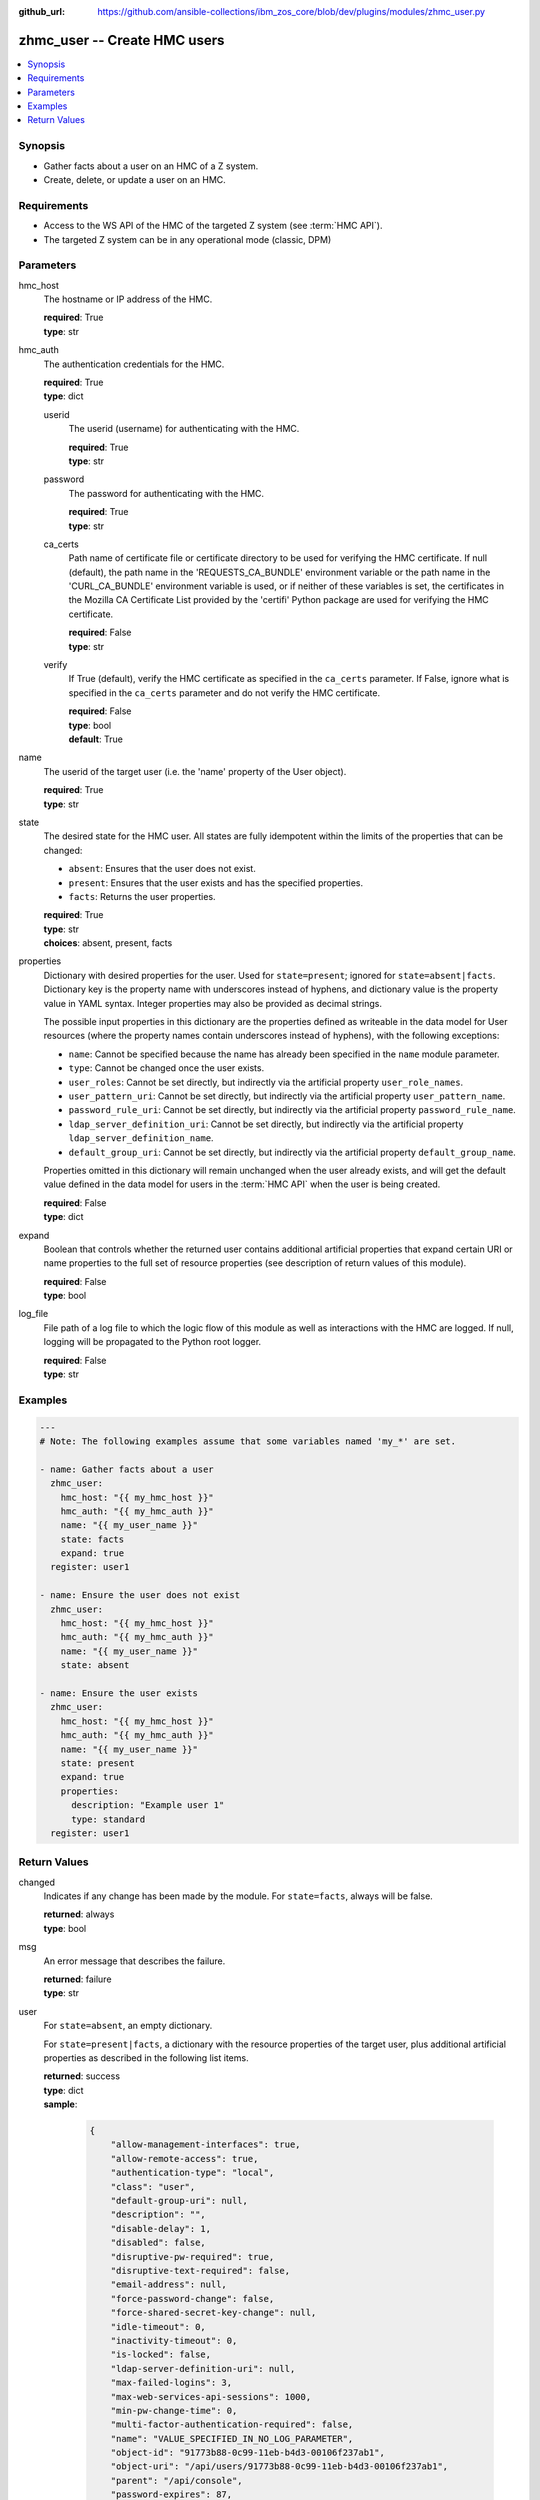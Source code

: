 
:github_url: https://github.com/ansible-collections/ibm_zos_core/blob/dev/plugins/modules/zhmc_user.py

.. _zhmc_user_module:


zhmc_user -- Create HMC users
=============================



.. contents::
   :local:
   :depth: 1


Synopsis
--------
- Gather facts about a user on an HMC of a Z system.
- Create, delete, or update a user on an HMC.


Requirements
------------

- Access to the WS API of the HMC of the targeted Z system (see :term:`HMC API`).
- The targeted Z system can be in any operational mode (classic, DPM)




Parameters
----------


hmc_host
  The hostname or IP address of the HMC.

  | **required**: True
  | **type**: str


hmc_auth
  The authentication credentials for the HMC.

  | **required**: True
  | **type**: dict


  userid
    The userid (username) for authenticating with the HMC.

    | **required**: True
    | **type**: str


  password
    The password for authenticating with the HMC.

    | **required**: True
    | **type**: str


  ca_certs
    Path name of certificate file or certificate directory to be used for verifying the HMC certificate. If null (default), the path name in the 'REQUESTS_CA_BUNDLE' environment variable or the path name in the 'CURL_CA_BUNDLE' environment variable is used, or if neither of these variables is set, the certificates in the Mozilla CA Certificate List provided by the 'certifi' Python package are used for verifying the HMC certificate.

    | **required**: False
    | **type**: str


  verify
    If True (default), verify the HMC certificate as specified in the ``ca_certs`` parameter. If False, ignore what is specified in the ``ca_certs`` parameter and do not verify the HMC certificate.

    | **required**: False
    | **type**: bool
    | **default**: True



name
  The userid of the target user (i.e. the 'name' property of the User object).

  | **required**: True
  | **type**: str


state
  The desired state for the HMC user. All states are fully idempotent within the limits of the properties that can be changed:

  * ``absent``: Ensures that the user does not exist.

  * ``present``: Ensures that the user exists and has the specified properties.

  * ``facts``: Returns the user properties.

  | **required**: True
  | **type**: str
  | **choices**: absent, present, facts


properties
  Dictionary with desired properties for the user. Used for ``state=present``; ignored for ``state=absent|facts``. Dictionary key is the property name with underscores instead of hyphens, and dictionary value is the property value in YAML syntax. Integer properties may also be provided as decimal strings.

  The possible input properties in this dictionary are the properties defined as writeable in the data model for User resources (where the property names contain underscores instead of hyphens), with the following exceptions:

  * ``name``: Cannot be specified because the name has already been specified in the ``name`` module parameter.

  * ``type``: Cannot be changed once the user exists.

  * ``user_roles``: Cannot be set directly, but indirectly via the artificial property ``user_role_names``.

  * ``user_pattern_uri``: Cannot be set directly, but indirectly via the artificial property ``user_pattern_name``.

  * ``password_rule_uri``: Cannot be set directly, but indirectly via the artificial property ``password_rule_name``.

  * ``ldap_server_definition_uri``: Cannot be set directly, but indirectly via the artificial property ``ldap_server_definition_name``.

  * ``default_group_uri``: Cannot be set directly, but indirectly via the artificial property ``default_group_name``.

  Properties omitted in this dictionary will remain unchanged when the user already exists, and will get the default value defined in the data model for users in the :term:`HMC API` when the user is being created.

  | **required**: False
  | **type**: dict


expand
  Boolean that controls whether the returned user contains additional artificial properties that expand certain URI or name properties to the full set of resource properties (see description of return values of this module).

  | **required**: False
  | **type**: bool


log_file
  File path of a log file to which the logic flow of this module as well as interactions with the HMC are logged. If null, logging will be propagated to the Python root logger.

  | **required**: False
  | **type**: str




Examples
--------

.. code-block:: yaml+jinja

   
   ---
   # Note: The following examples assume that some variables named 'my_*' are set.

   - name: Gather facts about a user
     zhmc_user:
       hmc_host: "{{ my_hmc_host }}"
       hmc_auth: "{{ my_hmc_auth }}"
       name: "{{ my_user_name }}"
       state: facts
       expand: true
     register: user1

   - name: Ensure the user does not exist
     zhmc_user:
       hmc_host: "{{ my_hmc_host }}"
       hmc_auth: "{{ my_hmc_auth }}"
       name: "{{ my_user_name }}"
       state: absent

   - name: Ensure the user exists
     zhmc_user:
       hmc_host: "{{ my_hmc_host }}"
       hmc_auth: "{{ my_hmc_auth }}"
       name: "{{ my_user_name }}"
       state: present
       expand: true
       properties:
         description: "Example user 1"
         type: standard
     register: user1











Return Values
-------------


changed
  Indicates if any change has been made by the module. For ``state=facts``, always will be false.

  | **returned**: always
  | **type**: bool

msg
  An error message that describes the failure.

  | **returned**: failure
  | **type**: str

user
  For ``state=absent``, an empty dictionary.

  For ``state=present|facts``, a dictionary with the resource properties of the target user, plus additional artificial properties as described in the following list items.

  | **returned**: success
  | **type**: dict
  | **sample**:

    .. code-block:: json

        {
            "allow-management-interfaces": true,
            "allow-remote-access": true,
            "authentication-type": "local",
            "class": "user",
            "default-group-uri": null,
            "description": "",
            "disable-delay": 1,
            "disabled": false,
            "disruptive-pw-required": true,
            "disruptive-text-required": false,
            "email-address": null,
            "force-password-change": false,
            "force-shared-secret-key-change": null,
            "idle-timeout": 0,
            "inactivity-timeout": 0,
            "is-locked": false,
            "ldap-server-definition-uri": null,
            "max-failed-logins": 3,
            "max-web-services-api-sessions": 1000,
            "min-pw-change-time": 0,
            "multi-factor-authentication-required": false,
            "name": "VALUE_SPECIFIED_IN_NO_LOG_PARAMETER",
            "object-id": "91773b88-0c99-11eb-b4d3-00106f237ab1",
            "object-uri": "/api/users/91773b88-0c99-11eb-b4d3-00106f237ab1",
            "parent": "/api/console",
            "password-expires": 87,
            "password-rule": {
                "case-sensitive": true,
                "character-rules": [
                    {
                        "alphabetic": "required",
                        "custom-character-sets": [],
                        "max-characters": 30,
                        "min-characters": 15,
                        "numeric": "required",
                        "special": "required"
                    }
                ],
                "class": "password-rule",
                "consecutive-characters": 1,
                "description": "ZaaS password rule definition",
                "element-id": "518ac1d8-bf98-11e9-b9dd-00106f237ab1",
                "element-uri": "/api/console/password-rules/518ac1d8-bf98-11e9-b9dd-00106f237ab1",
                "expiration": 90,
                "history-count": 10,
                "max-length": 30,
                "min-length": 15,
                "name": "ZaaS",
                "parent": "/api/console",
                "replication-overwrite-possible": true,
                "similarity-count": 0,
                "type": "user-defined"
            },
            "password-rule-name": "ZaaS",
            "password-rule-uri": "/api/console/password-rules/518ac1d8-bf98-11e9-b9dd-00106f237ab1",
            "replication-overwrite-possible": true,
            "session-timeout": 0,
            "type": "standard",
            "user-role-names": [
                "hmc-system-programmer-tasks"
            ],
            "user-role-objects": [
                {
                    "associated-system-defined-user-role-uri": null,
                    "class": "user-role",
                    "description": "Tasks used by system programmers to configure and manage the system",
                    "is-inheritance-enabled": false,
                    "is-locked": false,
                    "name": "hmc-system-programmer-tasks",
                    "object-id": "19e90e27-1cae-422c-91ba-f76ac7fb8b82",
                    "object-uri": "/api/user-roles/19e90e27-1cae-422c-91ba-f76ac7fb8b82",
                    "parent": "/api/console",
                    "permissions": [
                        {
                            "permitted-object": "/api/console/tasks/900e4676-fd59-4e4d-8bf2-03ef73c3a3df",
                            "permitted-object-type": "object"
                        }
                    ],
                    "replication-overwrite-possible": true,
                    "type": "system-defined"
                }
            ],
            "user-roles": [
                "/api/user-roles/19e90e27-1cae-422c-91ba-f76ac7fb8b82"
            ],
            "userid-on-ldap-server": null,
            "verify-timeout": 15,
            "web-services-api-session-idle-timeout": 360
        }

  name
    User name

    | **type**: str

  {property}
    Additional properties of the user, as described in the data model of the 'User' object in the :term:`HMC API` book. The property names have hyphens (-) as described in that book.


  user-role-names
    Name of the user roles referenced by property ``user-roles``.

    | **type**: str

  user-role-objects
    Only if ``expand=true``: User roles referenced by property ``user-roles``.

    | **type**: dict

    {property}
      Properties of the user role, as described in the data model of the 'User Pattern' object in the :term:`HMC API` book. The property names have hyphens (-) as described in that book.



  user-pattern-name
    Only for users with ``type=pattern``: Name of the user pattern referenced by property ``user-pattern-uri``.

    | **type**: str

  user-pattern
    Only for users with ``type=pattern`` and if ``expand=true``: User pattern referenced by property ``user-pattern-uri``.

    | **type**: dict

    {property}
      Properties of the user pattern, as described in the data model of the 'User Pattern' object in the :term:`HMC API` book. The property names have hyphens (-) as described in that book.



  password-rule-name
    Only for users with ``authentication-type=local``: Name of the password rule referenced by property ``password-rule-uri``.

    | **type**: str

  password-rule
    Only for users with ``authentication-type=local`` and if ``expand=true``: Password rule referenced by property ``password-rule-uri``.

    | **type**: dict

    {property}
      Properties of the password rule, as described in the data model of the 'Password Rule' object in the :term:`HMC API` book. The property names have hyphens (-) as described in that book.



  ldap-server-definition-name
    Only for users with ``authentication-type=ldap``: Name of the LDAP server definition referenced by property ``ldap-server-definition-uri``.

    | **type**: str

  ldap-server-definition
    Only for users with ``authentication-type=ldap`` and if ``expand=true``: LDAP server definition referenced by property ``ldap-server-definition-uri``.

    | **type**: dict

    {property}
      Properties of the LDAP server definition, as described in the data model of the 'LDAP Server Definition' object in the :term:`HMC API` book. The property names have hyphens (-) as described in that book.




